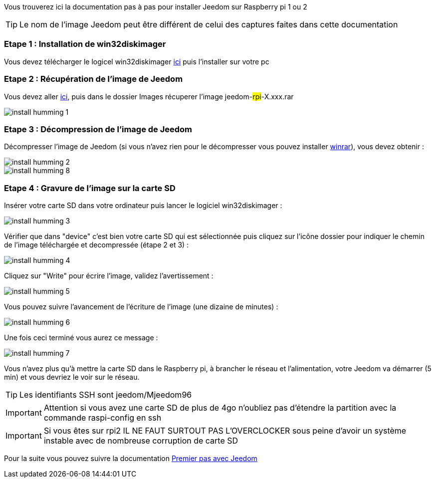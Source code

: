 Vous trouverez ici la documentation pas à pas pour installer Jeedom sur Raspberry pi 1 ou 2

[TIP]
Le nom de l'image Jeedom peut être différent de celui des captures faites dans cette documentation


=== Etape 1 : Installation de win32diskimager

Vous devez télécharger le logicel win32diskimager link:http://sourceforge.net/projects/win32diskimager/[ici] puis l'installer sur votre pc

=== Etape 2 : Récupération de l'image de Jeedom

Vous devez aller link:https://app.box.com/s/ijyxkntjjip9x4oue2xqdi53r4sh8ent[ici], puis dans le dossier Images récuperer l'image jeedom-#rpi#-X.xxx.rar

image::../images/install_humming_1.PNG[]

=== Etape 3 : Décompression de l'image de Jeedom

Décompresser l'image de Jeedom (si vous n'avez rien pour le décompresser vous pouvez installer link:http://www.clubic.com/telecharger-fiche9632-winrar.html[winrar]), vous devez obtenir : 

image::../images/install_humming_2.PNG[]

image::../images/install_humming_8.PNG[]

=== Etape 4 : Gravure de l'image sur la carte SD

Insérer votre carte SD dans votre ordinateur puis lancer le logiciel win32diskimager : 

image::../images/install_humming_3.PNG[]

Vérifier que dans "device" c'est bien votre carte SD qui est sélectionnée puis cliquez sur l'icône dossier pour indiquer le chemin de l'image téléchargée et decompressée (étape 2 et 3) : 

image::../images/install_humming_4.PNG[]

Cliquez sur "Write" pour écrire l'image, validez l'avertissement : 

image::../images/install_humming_5.PNG[]

Vous pouvez suivre l'avancement de l'écriture de l'image (une dizaine de minutes) : 

image::../images/install_humming_6.PNG[]

Une fois ceci terminé vous aurez ce message :

image::../images/install_humming_7.PNG[]

Vous n'avez plus qu'à mettre la carte SD dans le Raspberry pi, à brancher le réseau et l'alimentation, votre Jeedom va démarrer (5 min) et vous devriez le voir sur le réseau.

[TIP]
Les identifiants SSH sont jeedom/Mjeedom96

[IMPORTANT]
Attention si vous avez une carte SD de plus de 4go n'oubliez pas d'étendre la partition avec la commande raspi-config en ssh

[IMPORTANT]
Si vous êtes sur rpi2 IL NE FAUT SURTOUT PAS L'OVERCLOCKER sous peine d'avoir un système instable avec de nombreuse corruption de carte SD

Pour la suite vous pouvez suivre la documentation https://www.jeedom.fr/doc/documentation/premiers-pas/fr_FR/doc-premiers-pas.html[Premier pas avec Jeedom]
